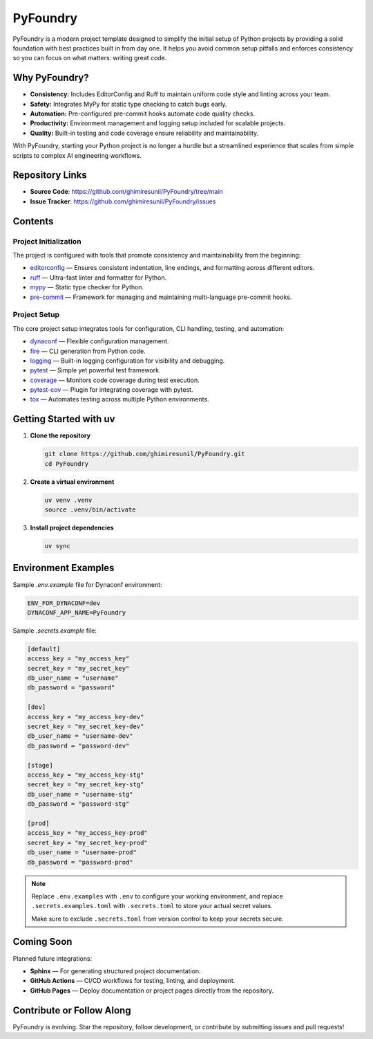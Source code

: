 PyFoundry
=========

PyFoundry is a modern project template designed to simplify the initial setup of Python projects by providing a solid foundation with best practices built in from day one. It helps you avoid common setup pitfalls and enforces consistency so you can focus on what matters: writing great code.

Why PyFoundry?
--------------

- **Consistency:** Includes EditorConfig and Ruff to maintain uniform code style and linting across your team.
- **Safety:** Integrates MyPy for static type checking to catch bugs early.
- **Automation:** Pre-configured pre-commit hooks automate code quality checks.
- **Productivity:** Environment management and logging setup included for scalable projects.
- **Quality:** Built-in testing and code coverage ensure reliability and maintainability.

With PyFoundry, starting your Python project is no longer a hurdle but a streamlined experience that scales from simple scripts to complex AI engineering workflows.

Repository Links
-------------------

- **Source Code**: https://github.com/ghimiresunil/PyFoundry/tree/main
- **Issue Tracker**: https://github.com/ghimiresunil/PyFoundry/issues

Contents
-----------

Project Initialization
~~~~~~~~~~~~~~~~~~~~~~

The project is configured with tools that promote consistency and maintainability from the beginning:

- `editorconfig`_ — Ensures consistent indentation, line endings, and formatting across different editors.
- `ruff`_ — Ultra-fast linter and formatter for Python.
- `mypy`_ — Static type checker for Python.
- `pre-commit`_ — Framework for managing and maintaining multi-language pre-commit hooks.

Project Setup
~~~~~~~~~~~~~

The core project setup integrates tools for configuration, CLI handling, testing, and automation:

- `dynaconf`_ — Flexible configuration management.
- `fire`_ — CLI generation from Python code.
- `logging`_ — Built-in logging configuration for visibility and debugging.
- `pytest`_ — Simple yet powerful test framework.
- `coverage`_ — Monitors code coverage during test execution.
- `pytest-cov`_ — Plugin for integrating coverage with pytest.
- `tox`_ — Automates testing across multiple Python environments.

Getting Started with uv
----------------------------

1. **Clone the repository**

   .. code-block:: bash

      git clone https://github.com/ghimiresunil/PyFoundry.git
      cd PyFoundry

2. **Create a virtual environment**

   .. code-block:: bash

      uv venv .venv
      source .venv/bin/activate

3. **Install project dependencies**

   .. code-block:: bash

      uv sync

Environment Examples
--------------------

Sample `.env.example` file for Dynaconf environment:

.. code-block:: ini

   ENV_FOR_DYNACONF=dev
   DYNACONF_APP_NAME=PyFoundry

Sample `.secrets.example` file:

.. code-block:: ini

   [default]
   access_key = "my_access_key"
   secret_key = "my_secret_key"
   db_user_name = "username"
   db_password = "password"

   [dev]
   access_key = "my_access_key-dev"
   secret_key = "my_secret_key-dev"
   db_user_name = "username-dev"
   db_password = "password-dev"

   [stage]
   access_key = "my_access_key-stg"
   secret_key = "my_secret_key-stg"
   db_user_name = "username-stg"
   db_password = "password-stg"

   [prod]
   access_key = "my_access_key-prod"
   secret_key = "my_secret_key-prod"
   db_user_name = "username-prod"
   db_password = "password-prod"

.. note::

   Replace ``.env.examples`` with ``.env`` to configure your working environment, and replace
   ``.secrets.examples.toml`` with ``.secrets.toml`` to store your actual secret values.

   Make sure to exclude ``.secrets.toml`` from version control to keep your secrets secure.

Coming Soon
--------------

Planned future integrations:

- **Sphinx** — For generating structured project documentation.
- **GitHub Actions** — CI/CD workflows for testing, linting, and deployment.
- **GitHub Pages** — Deploy documentation or project pages directly from the repository.

Contribute or Follow Along
-----------------------------

PyFoundry is evolving. Star the repository, follow development, or contribute by submitting issues and pull requests!

.. _editorconfig: https://github.com/ghimiresunil/PyFoundry/blob/main/docs/initialization/editorconfig.rst
.. _ruff: https://github.com/ghimiresunil/PyFoundry/blob/main/docs/initialization/ruff.rst
.. _mypy: https://github.com/ghimiresunil/PyFoundry/blob/main/docs/initialization/mypy.rst
.. _pre-commit: https://github.com/ghimiresunil/PyFoundry/blob/main/docs/initialization/pre-commit.rst
.. _dynaconf: https://github.com/ghimiresunil/PyFoundry/blob/main/docs/initialization/pre-commit.rst
.. _fire: https://github.com/ghimiresunil/PyFoundry/blob/main/docs/setup/fire.rst
.. _logging: https://github.com/ghimiresunil/PyFoundry/blob/main/docs/setup/logging.rst
.. _pytest: https://github.com/ghimiresunil/PyFoundry/blob/main/docs/setup/pytest.rst
.. _coverage: https://github.com/ghimiresunil/PyFoundry/blob/main/docs/setup/coverage.rst
.. _pytest-cov: https://github.com/ghimiresunil/PyFoundry/blob/main/docs/setup/pytest-cov.rst
.. _tox: https://github.com/ghimiresunil/PyFoundry/blob/main/docs/setup/tox.rst

